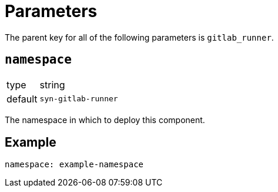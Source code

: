 = Parameters

The parent key for all of the following parameters is `gitlab_runner`.

== `namespace`

[horizontal]
type:: string
default:: `syn-gitlab-runner`

The namespace in which to deploy this component.


== Example

[source,yaml]
----
namespace: example-namespace
----
